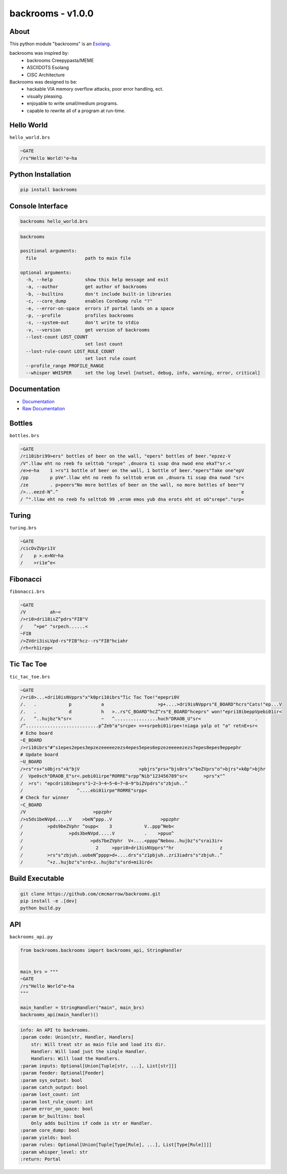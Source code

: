 ##################
backrooms - v1.0.0
##################

*****
About
*****
This python module "backrooms" is an `Esolang <https://esolangs.org/wiki/Main_Page>`_.

backrooms was inspired by:
    * backrooms Creepypasta/MEME
    * ASCIIDOTS Esolang
    * CISC Architecture

Backrooms was designed to be:
    * hackable VIA memory overflow attacks, poor error handling, ect.
    * visually pleasing.
    * enjoyable to write small/medium programs.
    * capable to rewrite all of a program at run-time.

***********
Hello World
***********
``hello_world.brs``

.. code-block:: text

   ~GATE
   /rs"Hello World!"e~ha

*******************
Python Installation
*******************
.. code-block:: bash

   pip install backrooms

*****************
Console Interface
*****************
.. code-block:: bash

   backrooms hello_world.brs

.. code-block:: text

   backrooms

   positional arguments:
     file                  path to main file

   optional arguments:
     -h, --help            show this help message and exit
     -a, --author          get author of backrooms
     -b, --builtins        don't include built-in libraries
     -c, --core_dump       enables CoreDump rule "?"
     -e, --error-on-space  errors if portal lands on a space
     -p, --profile         profiles backrooms
     -s, --system-out      don't write to stdio
     -v, --version         get version of backrooms
     --lost-count LOST_COUNT
                           set lost count
     --lost-rule-count LOST_RULE_COUNT
                           set lost rule count
     --profile_range PROFILE_RANGE
     --whisper WHISPER     set the log level [notset, debug, info, warning, error, critical]

*************
Documentation
*************
* `Documentation <https://esolangs.org/wiki/Backrooms>`_
* `Raw Documentation <https://github.com/cmcmarrow/backrooms/blob/master/DOCUMENTATION.txt>`_

*******
Bottles
*******
``bottles.brs``

.. code-block:: text

   ~GATE
   /ri10ibri99>ers" bottles of beer on the wall, "epers" bottles of beer."epzez-V
   /V".llaw eht no reeb fo selttob "srepe" ,dnuora ti ssap dna nwod eno ekaT"sr.<
   /e>e~ha    1 >rs"1 bottle of beer on the wall, 1 bottle of beer."epers"Take one"epV
   /pp        p pVe".llaw eht no reeb fo selttob erom on ,dnuora ti ssap dna nwod "sr<
   /ze        . p>peers"No more bottles of beer on the wall, no more bottles of beer"V
   />...eezd-N^.^                                                                    e
   / ^".llaw eht no reeb fo selttob 99 ,erom emos yub dna erots eht ot oG"srepe"."srp<

******
Turing
******
``turing.brs``

.. code-block:: text

   ~GATE
   /cicOvZVpri1V
   /    p >.e>NV~ha
   /    >ri1e^e<

*********
Fibonacci
*********
``fibonacci.brs``

.. code-block:: text

   ~GATE
   /V         ah~<
   />ri0>dri18isZ^pdrs"FIB"V
   /    ^+pe" "srpech......<
   ~FIB
   />ZVdri3isLVpd-rs"FIB"hcz--rs"FIB"hciahr
   /rh<rh1irpp<

***********
Tic Tac Toe
***********
``tic_tac_toe.brs``

.. code-block:: text

   ~GATE
   />ri0>...+dri10isNVpprs"x"k0pri10ibrs"Tic Tac Toe!"epepri0V
   /.   .            p           a                    >p+....>dri9isNVpprs"E_BOARD"hcrs"Cats!"ep...V
   /.   .            d           h   >..rs"C_BOARD"hcZ^rs"E_BOARD"hceprs" won!"epri10ibeppVpebi01ir<
   /.   ^..hujbz"k"sr<           ~   ^................huch"DRAOB_U"sr<                    .
   /^...........................p^Zeb"a"srcpe+ >>+srpebi01irpe+!niaga yalp ot "a" retnE+sr<
   # Echo board
   ~E_BOARD
   />ri10ibrs"#"s1epes2epes3epzezeeeeezezs4epes5epes6epzezeeeeezezs7epes8epes9eppephr
   # Update board
   ~U_BOARD
   />rs"rs+"s0bjrs"+k"bjV                      >pbjrs"prs+"bjs0rs"x"beZVprs"o">bjrs"+k0p">bjhr
   /  Vpe0sch"DRAOB_E"sr<.pebi01irpe"RORRE"srpp^Nib"123456789"sr<      >prs"x"^
   /  >rs": "epcdri10ibeprs"1~2~3~4~5~6~7~8~9"biZVpdrs"s"zbjuh..^
   /                    ^....ebi01irpe"RORRE"srpp<
   # Check for winner
   ~C_BOARD
   /V                         >ppzphr
   />s5ds1beNVpd.....V    >beN^ppp..V                  >ppzphr
   /         >pds9beZVphr ^oupp<    3            V..ppp^Neb<
   /                 >pds3beNVpd.....V           .    >ppuo^
   /                         >pds7beZVphr  V+....<pppp^Nebou..hujbz"s"srai3ir<
   /                           2     >ppri0>dri3isNVpprs""hr                 z
   /         >rs"s"zbjuh..uobeN^pppp>d+....drs"s"z1pbjuh..zri3iadrs"s"zbjuh..^
   /         ^+z..hujbz"s"srd+z..hujbz"s"srd+mi3ird<

****************
Build Executable
****************
.. code-block:: bash

   git clone https://github.com/cmcmarrow/backrooms.git
   pip install -e .[dev]
   python build.py

***
API
***
``backrooms_api.py``

.. code-block:: python

   from backrooms.backrooms import backrooms_api, StringHandler


   main_brs = """
   ~GATE
   /rs"Hello World"e~ha
   """

   main_handler = StringHandler("main", main_brs)
   backrooms_api(main_handler)()

.. code-block:: text

   info: An API to backrooms.
   :param code: Union[str, Handler, Handlers]
       str: Will treat str as main file and load its dir.
       Handler: Will load just the single Handler.
       Handlers: Will load the Handlers.
   :param inputs: Optional[Union[Tuple[str, ...], List[str]]]
   :param feeder: Optional[Feeder]
   :param sys_output: bool
   :param catch_output: bool
   :param lost_count: int
   :param lost_rule_count: int
   :param error_on_space: bool
   :param br_builtins: bool
       Only adds builtins if code is str or Handler.
   :param core_dump: bool
   :param yields: bool
   :param rules: Optional[Union[Tuple[Type[Rule], ...], List[Type[Rule]]]]
   :param whisper_level: str
   :return: Portal
